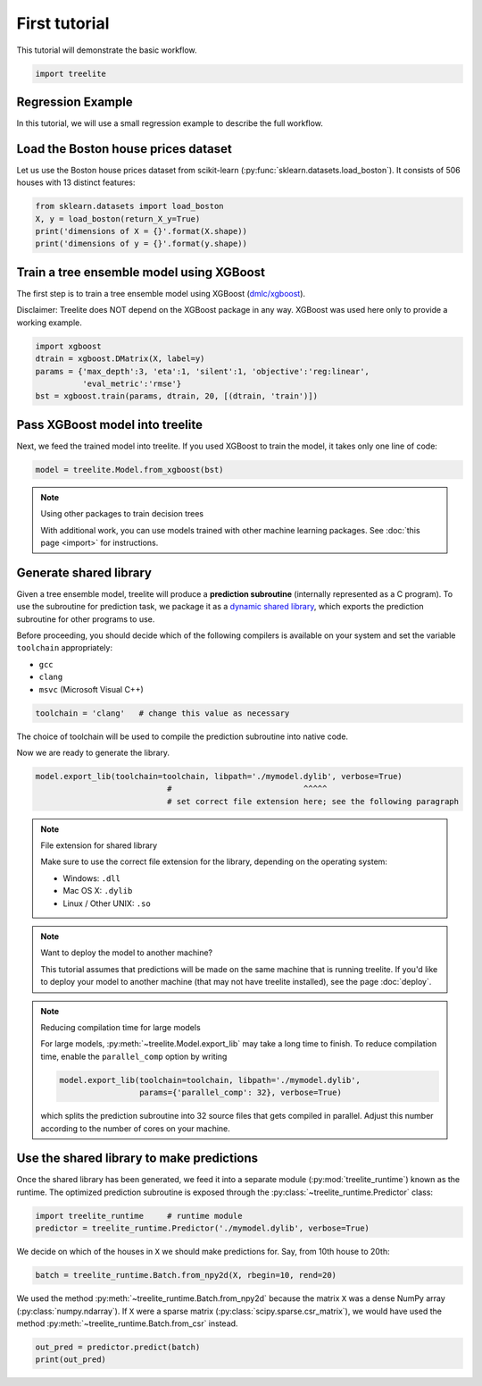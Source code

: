 First tutorial
==============

This tutorial will demonstrate the basic workflow.

.. code-block:: python

    import treelite

Regression Example
------------------

In this tutorial, we will use a small regression example to describe the
full workflow.

Load the Boston house prices dataset
------------------------------------

Let us use the Boston house prices dataset from scikit-learn
(:py:func:`sklearn.datasets.load_boston`). It consists of 506 houses
with 13 distinct features:

.. code-block:: python

    from sklearn.datasets import load_boston
    X, y = load_boston(return_X_y=True)
    print('dimensions of X = {}'.format(X.shape))
    print('dimensions of y = {}'.format(y.shape))

Train a tree ensemble model using XGBoost
-----------------------------------------

The first step is to train a tree ensemble model using XGBoost
(`dmlc/xgboost <https://github.com/dmlc/xgboost/>`_).

Disclaimer: Treelite does NOT depend on the XGBoost package in any way. 
XGBoost was used here only to provide a working example.

.. code-block:: python

    import xgboost
    dtrain = xgboost.DMatrix(X, label=y)
    params = {'max_depth':3, 'eta':1, 'silent':1, 'objective':'reg:linear',
              'eval_metric':'rmse'}
    bst = xgboost.train(params, dtrain, 20, [(dtrain, 'train')])

Pass XGBoost model into treelite
--------------------------------

Next, we feed the trained model into treelite. If you used XGBoost to
train the model, it takes only one line of code:

.. code-block:: python

    model = treelite.Model.from_xgboost(bst)

.. note:: Using other packages to train decision trees

  With additional work, you can use models trained with other machine learning
  packages. See :doc:`this page <import>` for instructions.

Generate shared library
-----------------------

Given a tree ensemble model, treelite will produce a **prediction subroutine**
(internally represented as a C program). To use
the subroutine for prediction task, we package it as a `dynamic shared
library <https://en.wikipedia.org/wiki/Library_(computing)#Shared_libraries>`_,
which exports the prediction subroutine for other programs to use.

Before proceeding, you should decide which of the following compilers is
available on your system and set the variable ``toolchain``
appropriately:

-  ``gcc``
-  ``clang``
-  ``msvc`` (Microsoft Visual C++)

.. code-block:: python

    toolchain = 'clang'   # change this value as necessary

The choice of toolchain will be used to compile the prediction
subroutine into native code.

Now we are ready to generate the library.

.. code-block:: python

    model.export_lib(toolchain=toolchain, libpath='./mymodel.dylib', verbose=True)
                                #                            ^^^^^
                                # set correct file extension here; see the following paragraph

.. note:: File extension for shared library

  Make sure to use the correct file extension for the library,
  depending on the operating system:

  -  Windows: ``.dll``
  -  Mac OS X: ``.dylib``
  -  Linux / Other UNIX: ``.so``

.. note:: Want to deploy the model to another machine?

  This tutorial assumes that predictions will be made on the same machine that
  is running treelite. If you'd like to deploy your model to another machine
  (that may not have treelite installed), see the page :doc:`deploy`.

.. note:: Reducing compilation time for large models

  For large models, :py:meth:`~treelite.Model.export_lib` may take a long time
  to finish. To reduce compilation time, enable the ``parallel_comp`` option by
  writing

  .. code-block:: python

    model.export_lib(toolchain=toolchain, libpath='./mymodel.dylib',
                     params={'parallel_comp': 32}, verbose=True)

  which splits the prediction subroutine into 32 source files that gets compiled
  in parallel. Adjust this number according to the number of cores on your
  machine.

Use the shared library to make predictions
------------------------------------------

Once the shared library has been generated, we feed it into a separate
module (:py:mod:`treelite_runtime`) known as the runtime. The
optimized prediction subroutine is exposed through the
:py:class:`~treelite_runtime.Predictor` class:

.. code-block:: python

    import treelite_runtime     # runtime module
    predictor = treelite_runtime.Predictor('./mymodel.dylib', verbose=True)

We decide on which of the houses in ``X`` we should make predictions
for. Say, from 10th house to 20th:

.. code-block:: python

    batch = treelite_runtime.Batch.from_npy2d(X, rbegin=10, rend=20)

We used the method :py:meth:`~treelite_runtime.Batch.from_npy2d`
because the matrix ``X`` was a dense NumPy array (:py:class:`numpy.ndarray`).
If ``X`` were a sparse matrix (:py:class:`scipy.sparse.csr_matrix`), we would
have used the method :py:meth:`~treelite_runtime.Batch.from_csr` instead.

.. code-block:: python

    out_pred = predictor.predict(batch)
    print(out_pred)
